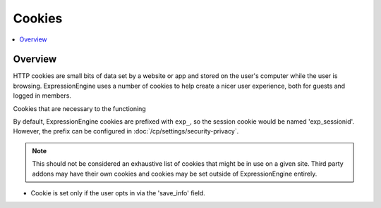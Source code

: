 Cookies
#######


.. contents::
  :local:
  :depth: 1

.. highlight:: php

Overview
--------

HTTP cookies are small bits of data set by a website or app and stored on the user's computer while the user is browsing. ExpressionEngine uses a number of cookies to help create a nicer user experience, both for guests and logged in members.

Cookies that are necessary to the functioning

By default, ExpressionEngine cookies are prefixed with ``exp_``, so the session cookie would be named 'exp_sessionid'.  However, the prefix can be configured in :doc:`/cp/settings/security-privacy`.

.. note:: This should not be considered an exhaustive list of cookies that might be in use on a given site. Third party addons may have their own cookies and cookies may be set outside of ExpressionEngine entirely.


.. csv-table:: Basic Cookies
   :file: cookie-csv/basic-cookies.csv
   :widths: 20, 50, 10, 20
   :header-rows: 1

.. csv-table:: Comment Cookies
   :file: cookie-csv/comment-cookies.csv
   :widths: 20, 50, 10, 20
   :header-rows: 1

* Cookie is set only if the user opts in via the 'save_info' field.

.. csv-table:: Forum Cookies
   :file: cookie-csv/forum-cookies.csv
   :widths: 20, 50, 10, 20
   :header-rows: 1
